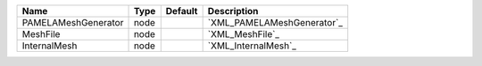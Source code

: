 

=================== ==== ======= ========================== 
Name                Type Default Description                
=================== ==== ======= ========================== 
PAMELAMeshGenerator node         `XML_PAMELAMeshGenerator`_ 
MeshFile            node         `XML_MeshFile`_            
InternalMesh        node         `XML_InternalMesh`_        
=================== ==== ======= ========================== 


